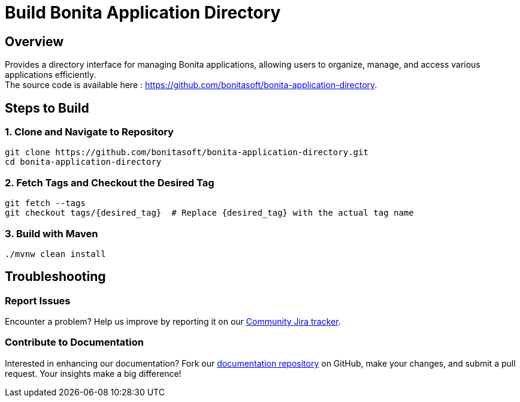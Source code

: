 = Build Bonita Application Directory
:description: Steps to manually build Bonita Application Directory from source.

== Overview

Provides a directory interface for managing Bonita applications, allowing users to organize, manage, and access various applications efficiently. +
The source code is available here : https://github.com/bonitasoft/bonita-application-directory.

== Steps to Build

=== 1. Clone and Navigate to Repository
[source,bash]
----
git clone https://github.com/bonitasoft/bonita-application-directory.git
cd bonita-application-directory
----

=== 2. Fetch Tags and Checkout the Desired Tag
[source,bash]
----
git fetch --tags
git checkout tags/{desired_tag}  # Replace {desired_tag} with the actual tag name
----

=== 3. Build with Maven
[source,bash]
----
./mvnw clean install
----

== Troubleshooting

=== Report Issues
Encounter a problem? Help us improve by reporting it on our https://bonita.atlassian.net/projects/BBPMC/issues[Community Jira tracker].

=== Contribute to Documentation
Interested in enhancing our documentation? Fork our https://github.com/bonitasoft/bonita-doc[documentation repository] on GitHub, make your changes, and submit a pull request. Your insights make a big difference!



